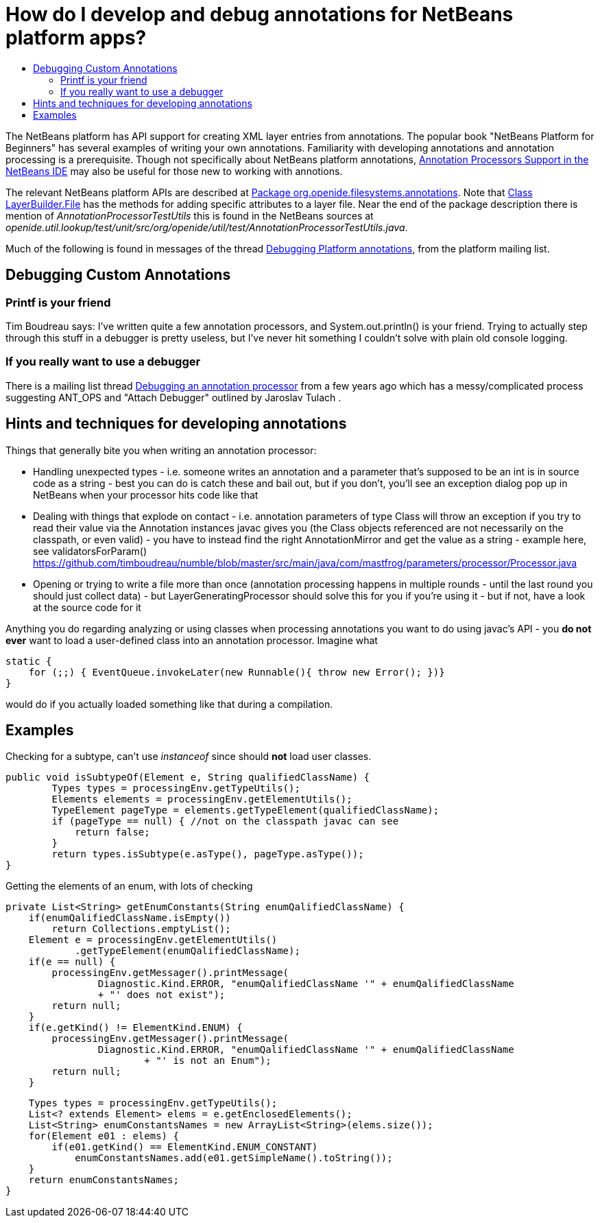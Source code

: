// 
//     Licensed to the Apache Software Foundation (ASF) under one
//     or more contributor license agreements.  See the NOTICE file
//     distributed with this work for additional information
//     regarding copyright ownership.  The ASF licenses this file
//     to you under the Apache License, Version 2.0 (the
//     "License"); you may not use this file except in compliance
//     with the License.  You may obtain a copy of the License at
// 
//       http://www.apache.org/licenses/LICENSE-2.0
// 
//     Unless required by applicable law or agreed to in writing,
//     software distributed under the License is distributed on an
//     "AS IS" BASIS, WITHOUT WARRANTIES OR CONDITIONS OF ANY
//     KIND, either express or implied.  See the License for the
//     specific language governing permissions and limitations
//     under the License.
//

=  How do I develop and debug annotations for NetBeans platform apps?
:page-layout: wikidev
:page-tags: wiki, devfaq, needsreview
:jbake-status: published
:keywords: Apache NetBeans wiki DevFaqAnnotationDevelopDebug
:description: Apache NetBeans wiki DevFaqAnnotationDevelopDebug
:toc: left
:toc-title:
:page-syntax: true
:page-wikidevsection: _development_issues_module_basics_and_classpath_issues_and_information_about_rcpplatform_application_configuration
:page-position: 41


The NetBeans platform has API support for creating XML layer entries from annotations. The popular book "NetBeans Platform for Beginners" has several examples of writing your own annotations. Familiarity with developing annotations and annotation processing is a prerequisite. Though not specifically about NetBeans platform annotations, link:https://netbeans.org/kb/docs/java/annotations.html[Annotation Processors Support in the NetBeans IDE] may also be useful for those new to working with annotions.

The relevant NetBeans platform APIs are described at
link:https://bits.netbeans.org/dev/javadoc/org-openide-filesystems/org/openide/filesystems/annotations/package-summary.html[Package org.openide.filesystems.annotations]. Note that link:https://bits.netbeans.org/dev/javadoc/org-openide-filesystems/org/openide/filesystems/annotations/LayerBuilder.File.html[Class LayerBuilder.File] has the methods for adding specific attributes to a layer file. Near the end of the package description there is mention of _AnnotationProcessorTestUtils_ this is found in the NetBeans sources at _openide.util.lookup/test/unit/src/org/openide/util/test/AnnotationProcessorTestUtils.java_.

Much of the following is found in messages of the thread link:https://forums.netbeans.org/topic63404.html[Debugging Platform annotations], from the platform mailing list.

== Debugging Custom Annotations

=== Printf is your friend

Tim Boudreau says: I've written quite a few annotation processors, and System.out.println() is your friend.  Trying to actually step through this stuff in a debugger is pretty useless, but I've never hit something I couldn't solve with plain old console logging.

=== If you really want to use a debugger

There is a mailing list thread link:http://forums.netbeans.org/topic53688.html[Debugging an annotation processor] from a few years ago which has a messy/complicated process suggesting ANT_OPS and "Attach Debugger" outlined by Jaroslav Tulach .

== Hints and techniques for developing annotations

Things that generally bite you when writing an annotation processor:

* Handling unexpected types - i.e. someone writes an annotation and a parameter that's supposed to be an int is in source code as a string - best you can do is catch these and bail out, but if you don't, you'll see an exception dialog pop up in NetBeans when your processor hits code like that
* Dealing with things that explode on contact - i.e. annotation parameters of type Class will throw an exception if you try to read their value via the Annotation instances javac gives you (the Class objects referenced are not necessarily on the classpath, or even valid) - you have to instead find the right AnnotationMirror and get the value as a string - example here, see validatorsForParam() link:https://github.com/timboudreau/numble/blob/master/src/main/java/com/mastfrog/parameters/processor/Processor.java[https://github.com/timboudreau/numble/blob/master/src/main/java/com/mastfrog/parameters/processor/Processor.java]
* Opening or trying to write a file more than once (annotation processing happens in multiple rounds - until the last round you should just collect data) - but LayerGeneratingProcessor should solve this for you if you're using it - but if not, have a look at the source code for it

Anything you do regarding analyzing or using classes when processing annotations you want to do using javac's API - you *do not ever* want to load a user-defined class into an annotation processor. Imagine what

[source,java]
----

static { 
    for (;;) { EventQueue.invokeLater(new Runnable(){ throw new Error(); })}
}
----

would do if you actually loaded something like that during a compilation.

== Examples

Checking for a subtype, can't use _instanceof_ since should *not* load user classes.

[source,java]
----

public void isSubtypeOf(Element e, String qualifiedClassName) {
        Types types = processingEnv.getTypeUtils();
        Elements elements = processingEnv.getElementUtils();
        TypeElement pageType = elements.getTypeElement(qualifiedClassName);
        if (pageType == null) { //not on the classpath javac can see
            return false;
        }
        return types.isSubtype(e.asType(), pageType.asType());
}
----

Getting the elements of an enum, with lots of checking

[source,java]
----

private List<String> getEnumConstants(String enumQalifiedClassName) {
    if(enumQalifiedClassName.isEmpty())
        return Collections.emptyList();
    Element e = processingEnv.getElementUtils()
            .getTypeElement(enumQalifiedClassName);
    if(e == null) {
        processingEnv.getMessager().printMessage(
                Diagnostic.Kind.ERROR, "enumQalifiedClassName '" + enumQalifiedClassName
                + "' does not exist");
        return null;
    }
    if(e.getKind() != ElementKind.ENUM) {
        processingEnv.getMessager().printMessage(
                Diagnostic.Kind.ERROR, "enumQalifiedClassName '" + enumQalifiedClassName
                        + "' is not an Enum");
        return null;
    }
----
[source,java]
----

    Types types = processingEnv.getTypeUtils();
    List<? extends Element> elems = e.getEnclosedElements();
    List<String> enumConstantsNames = new ArrayList<String>(elems.size());
    for(Element e01 : elems) {
        if(e01.getKind() == ElementKind.ENUM_CONSTANT)
            enumConstantsNames.add(e01.getSimpleName().toString());
    }
    return enumConstantsNames;
}
----
////
== Apache Migration Information

The content in this page was kindly donated by Oracle Corp. to the
Apache Software Foundation.

This page was exported from link:http://wiki.netbeans.org/DevFaqAnnotationDevelopDebug[http://wiki.netbeans.org/DevFaqAnnotationDevelopDebug] , 
that was last modified by NetBeans user Err 
on 2015-06-07T22:28:27Z.


*NOTE:* This document was automatically converted to the AsciiDoc format on 2018-02-07, and needs to be reviewed.
////